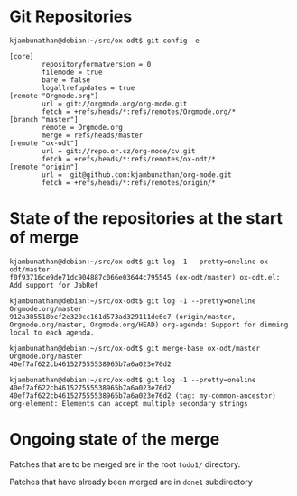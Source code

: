 * Git Repositories

#+BEGIN_EXAMPLE
kjambunathan@debian:~/src/ox-odt$ git config -e

[core]
        repositoryformatversion = 0
        filemode = true
        bare = false
        logallrefupdates = true
[remote "Orgmode.org"]
        url = git://orgmode.org/org-mode.git
        fetch = +refs/heads/*:refs/remotes/Orgmode.org/*
[branch "master"]
        remote = Orgmode.org
        merge = refs/heads/master
[remote "ox-odt"]
        url = git://repo.or.cz/org-mode/cv.git
        fetch = +refs/heads/*:refs/remotes/ox-odt/*
[remote "origin"]
        url =  git@github.com:kjambunathan/org-mode.git
        fetch = +refs/heads/*:refs/remotes/origin/*
#+END_EXAMPLE

* State of the repositories at the start of merge

#+BEGIN_EXAMPLE
kjambunathan@debian:~/src/ox-odt$ git log -1 --pretty=oneline ox-odt/master
f0f93716ce9de71dc904887c066e03644c795545 (ox-odt/master) ox-odt.el: Add support for JabRef

kjambunathan@debian:~/src/ox-odt$ git log -1 --pretty=oneline Orgmode.org/master
912a385518bcf2e320cc161d573ad329111de6c7 (origin/master, Orgmode.org/master, Orgmode.org/HEAD) org-agenda: Support for dimming local to each agenda.

kjambunathan@debian:~/src/ox-odt$ git merge-base ox-odt/master Orgmode.org/master
40ef7af622cb461527555538965b7a6a023e76d2

kjambunathan@debian:~/src/ox-odt$ git log -1 --pretty=oneline 40ef7af622cb461527555538965b7a6a023e76d2
40ef7af622cb461527555538965b7a6a023e76d2 (tag: my-common-ancestor) org-element: Elements can accept multiple secondary strings
#+END_EXAMPLE


* Ongoing state of the merge

Patches that are to be merged are in the root ~todo1/~ directory.

Patches that have already been merged are in ~done1~ subdirectory
